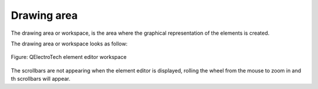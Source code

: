 .. _element/element_editor/interface/workspace

============
Drawing area
============

The drawing area or workspace, is the area where the graphical representation of the elements is created. 

The drawing area or workspace looks as follow:

.. figure:: ../../../images/qet_element_editor_workspace.png
   :align: center

   Figure: QElectroTech element editor workspace

The scrollbars are not appearing when the element editor is displayed, rolling the wheel from 
the mouse to zoom in and th scrollbars will appear. 